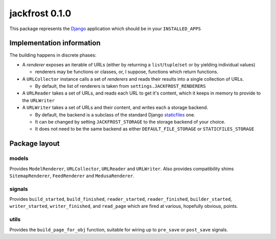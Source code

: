 jackfrost 0.1.0
===============

This package represents the `Django`_ application which should be in your
``INSTALLED_APPS``

Implementation information
--------------------------

The building happens in discrete phases:

* A *renderer* exposes an iterable of URLs (either by returning a
  ``list``/``tuple``/``set`` or by yielding individual values)

  * renderers may be functions or classes, or, I suppose, functions which
    return functions.

* A ``URLCollector`` instance calls a set of *renderers* and reads their
  results into a single collection of URLs.

  * By default, the list of renderers is taken from ``settings.JACKFROST_RENDERERS``

* A ``URLReader`` takes a set of URLs, and reads each URL to get it's content,
  which it keeps in memory to provide to the ``URLWriter``

* A ``URLWriter`` takes a set of URLs and their content, and writes each a storage backend.

  * By default, the backend is a subclass of the standard
    Django `staticfiles`_ one.
  * It can be changed by setting ``JACKFROST_STORAGE`` to the storage backend
    of your choice.
  * It does not need to be the same backend as either ``DEFAULT_FILE_STORAGE``
    or ``STATICFILES_STORAGE``

Package layout
--------------

models
^^^^^^

Provides ``ModelRenderer``, ``URLCollector``, ``URLReader`` and ``URLWriter``.
Also provides compatibility shims ``SitemapRenderer``, ``FeedRenderer``
and ``MedusaRenderer``.

signals
^^^^^^^

Provides ``build_started``, ``build_finished``, ``reader_started``,
``reader_finished``, ``builder_started``, ``writer_started``,
``writer_finished``, and ``read_page`` which are fired at various, hopefully
obvious, points.

utils
^^^^^

Provides the ``build_page_for_obj`` function, suitable for wiring up to
``pre_save`` or ``post_save`` signals.

.. _Django: https://docs.djangoproject.com/en/stable/
.. _staticfiles: https://docs.djangoproject.com/en/stable/ref/contrib/staticfiles/
